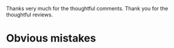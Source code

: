 
Thanks very much for the thoughtful comments.
Thank you for the thoughtful reviews.

* Obvious mistakes

